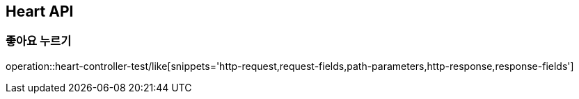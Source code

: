 [[Heart-API]]
== Heart API

[[좋아요]]
=== 좋아요 누르기
operation::heart-controller-test/like[snippets='http-request,request-fields,path-parameters,http-response,response-fields']